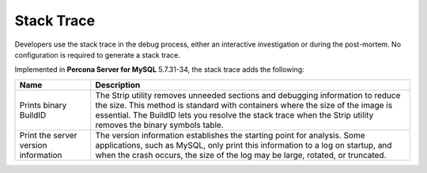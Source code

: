 .. stacktrace:

=================================
Stack Trace
=================================

Developers use the stack trace in the debug process, either an interactive investigation or during the post-mortem. No configuration is required to generate a stack trace. 

Implemented in **Percona Server for MySQL** 5.7.31-34, the stack trace adds the following: 

.. tabularcolumns:: |p{5cm}|p{11cm}|

.. list-table::
   :header-rows: 1

   * - Name 
     - Description
   * - Prints binary BuildID
     - The Strip utility removes unneeded sections and debugging information to reduce the size. This method is standard with containers where the size of the image is essential. The BuildID lets you resolve the stack trace when the Strip utility removes the binary symbols table.
   * - Print the server version information
     - The version information establishes the starting point for analysis. Some applications, such as MySQL, only print this information to a log on startup, and when the crash occurs, the size of the log may be large, rotated, or truncated.  